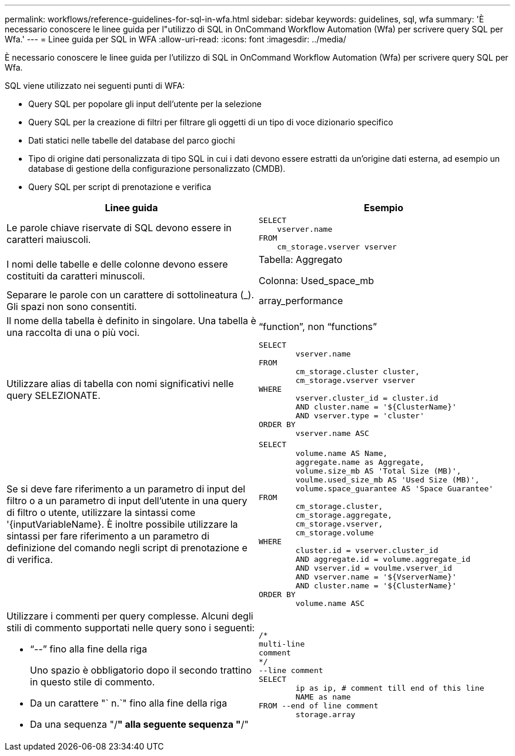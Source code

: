 ---
permalink: workflows/reference-guidelines-for-sql-in-wfa.html 
sidebar: sidebar 
keywords: guidelines, sql, wfa 
summary: 'È necessario conoscere le linee guida per l"utilizzo di SQL in OnCommand Workflow Automation (Wfa) per scrivere query SQL per Wfa.' 
---
= Linee guida per SQL in WFA
:allow-uri-read: 
:icons: font
:imagesdir: ../media/


[role="lead"]
È necessario conoscere le linee guida per l'utilizzo di SQL in OnCommand Workflow Automation (Wfa) per scrivere query SQL per Wfa.

SQL viene utilizzato nei seguenti punti di WFA:

* Query SQL per popolare gli input dell'utente per la selezione
* Query SQL per la creazione di filtri per filtrare gli oggetti di un tipo di voce dizionario specifico
* Dati statici nelle tabelle del database del parco giochi
* Tipo di origine dati personalizzata di tipo SQL in cui i dati devono essere estratti da un'origine dati esterna, ad esempio un database di gestione della configurazione personalizzato (CMDB).
* Query SQL per script di prenotazione e verifica


[cols="2*"]
|===
| Linee guida | Esempio 


 a| 
Le parole chiave riservate di SQL devono essere in caratteri maiuscoli.
 a| 
[listing]
----
SELECT
    vserver.name
FROM
    cm_storage.vserver vserver
----


 a| 
I nomi delle tabelle e delle colonne devono essere costituiti da caratteri minuscoli.
 a| 
Tabella: Aggregato

Colonna: Used_space_mb



 a| 
Separare le parole con un carattere di sottolineatura (_). Gli spazi non sono consentiti.
 a| 
array_performance



 a| 
Il nome della tabella è definito in singolare. Una tabella è una raccolta di una o più voci.
 a| 
"`function`", non "`functions`"



 a| 
Utilizzare alias di tabella con nomi significativi nelle query SELEZIONATE.
 a| 
[listing]
----
SELECT
	vserver.name
FROM
	cm_storage.cluster cluster,
	cm_storage.vserver vserver
WHERE
	vserver.cluster_id = cluster.id
	AND cluster.name = '${ClusterName}'
	AND vserver.type = 'cluster'
ORDER BY
	vserver.name ASC
----


 a| 
Se si deve fare riferimento a un parametro di input del filtro o a un parametro di input dell'utente in una query di filtro o utente, utilizzare la sintassi come '{inputVariableName}. È inoltre possibile utilizzare la sintassi per fare riferimento a un parametro di definizione del comando negli script di prenotazione e di verifica.
 a| 
[listing]
----
SELECT
	volume.name AS Name,
	aggregate.name as Aggregate,
	volume.size_mb AS 'Total Size (MB)',
	voulme.used_size_mb AS 'Used Size (MB)',
	volume.space_guarantee AS 'Space Guarantee'
FROM
	cm_storage.cluster,
	cm_storage.aggregate,
	cm_storage.vserver,
	cm_storage.volume
WHERE
	cluster.id = vserver.cluster_id
	AND aggregate.id = volume.aggregate_id
	AND vserver.id = voulme.vserver_id
	AND vserver.name = '${VserverName}'
	AND cluster.name = '${ClusterName}'
ORDER BY
	volume.name ASC
----


 a| 
Utilizzare i commenti per query complesse. Alcuni degli stili di commento supportati nelle query sono i seguenti:

* "`--`" fino alla fine della riga
+
Uno spazio è obbligatorio dopo il secondo trattino in questo stile di commento.

* Da un carattere "` n.`" fino alla fine della riga
* Da una sequenza "/*" alla seguente sequenza "*/"

 a| 
[listing]
----
/*
multi-line
comment
*/
--line comment
SELECT
	ip as ip, # comment till end of this line
	NAME as name
FROM --end of line comment
	storage.array
----
|===